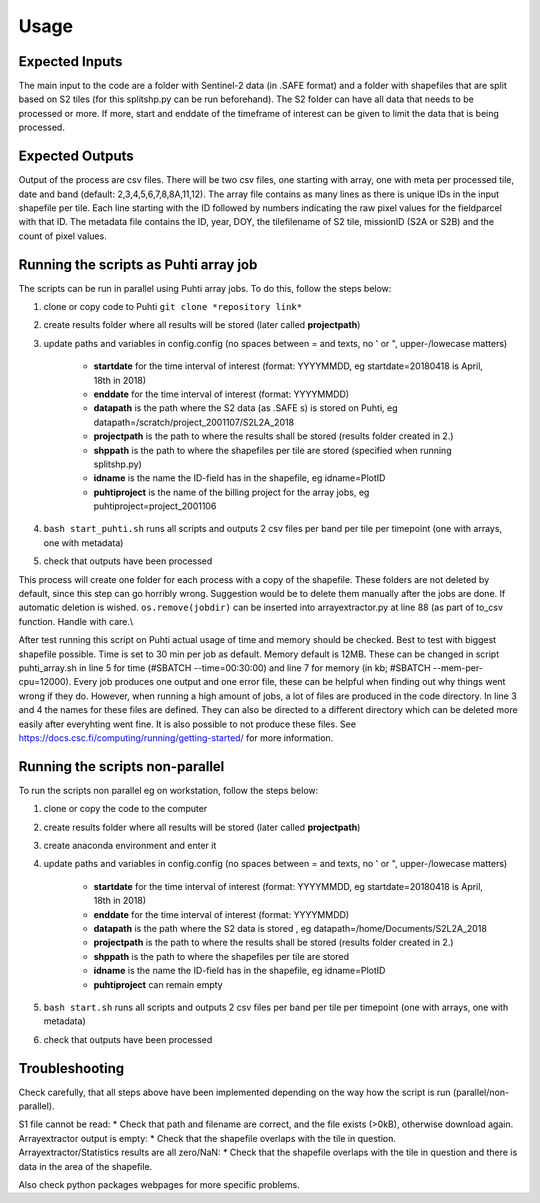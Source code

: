 Usage
======

Expected Inputs
----------------

The main input to the code are a folder with Sentinel-2 data (in .SAFE format) and a folder with shapefiles that are split based on S2 tiles (for this splitshp.py can be run beforehand). The S2 folder can have all data that needs to be processed or more. If more, start and enddate of the timeframe of interest can be given to limit the data that is being processed.

Expected Outputs
----------------

Output of the process are csv files. There will be two csv files, one starting with array, one with meta per processed tile, date and band (default: 2,3,4,5,6,7,8,8A,11,12). The array file contains as many lines as there is unique IDs in the input shapefile per tile. Each line starting with the ID followed by numbers indicating the raw pixel values for the fieldparcel with that ID. The metadata file contains the ID, year, DOY, the tilefilename of S2 tile, missionID (S2A or S2B) and the count of pixel values.

Running the scripts as Puhti array job
---------------------------------------

The scripts can be run in parallel using Puhti array jobs. To do this, follow the steps below:

1. clone or copy code to Puhti ``git clone *repository link*``
2. create results folder where all results will be stored (later called **projectpath**)
3. update paths and variables in config.config (no spaces between = and texts, no ' or ", upper-/lowecase matters)

    * **startdate** for the time interval of interest (format: YYYYMMDD, eg startdate=20180418 is April, 18th in 2018)
    * **enddate** for the time interval of interest (format: YYYYMMDD)
    * **datapath** is the path where the S2 data (as .SAFE s) is stored on Puhti, eg datapath=/scratch/project\_2001107/S2L2A\_2018
    * **projectpath** is the path to where the results shall be stored (results folder created in 2.)
    * **shppath** is the path to where the shapefiles per tile are stored (specified when running splitshp.py)
    * **idname** is the name the ID-field has in the shapefile, eg idname=PlotID
    * **puhtiproject** is the name of the billing project for the array jobs, eg puhtiproject=project\_2001106
4. ``bash start_puhti.sh`` runs all scripts and outputs 2 csv files per band per tile per timepoint (one with arrays, one with metadata)
5. check that outputs have been processed


This process will create one folder for each process with a copy of the shapefile. These folders are not deleted by default, since this step can go horribly wrong. Suggestion would be to delete them manually after the jobs are done. If automatic deletion is wished. ``os.remove(jobdir)`` can be inserted into arrayextractor.py at line 88 (as part of to\_csv function. Handle with care.\\

After test running this script on Puhti actual usage of time and memory should be checked. Best to test with biggest shapefile possible. Time is set to 30 min per job as default. Memory default is 12MB. These can be changed in script puhti\_array.sh in line 5 for time (#SBATCH --time=00:30:00) and line 7 for memory (in kb; #SBATCH --mem-per-cpu=12000). Every job produces one output and one error file, these can be helpful when finding out why things went wrong if they do. However, when running a high amount of jobs, a lot of files are produced in the code directory. In line 3 and 4 the names for these files are defined. They can also be directed to a different directory which can be deleted more easily after everyhting went fine. It is also possible to not produce these files. See https://docs.csc.fi/computing/running/getting-started/ for more information. 

Running the scripts non-parallel
---------------------------------

To run the scripts non parallel eg on workstation, follow the steps below:


1. clone or copy the code to the computer
2. create results folder where all results will be stored (later called **projectpath**)
3. create anaconda environment and enter it
4. update paths and variables in config.config (no spaces between = and texts, no ' or ", upper-/lowecase matters)

    * **startdate** for the time interval of interest (format: YYYYMMDD, eg startdate=20180418 is April, 18th in 2018)
    * **enddate** for the time interval of interest (format: YYYYMMDD)
    * **datapath** is the path where the S2 data is stored , eg datapath=/home/Documents/S2L2A\_2018
    * **projectpath** is the path to where the results shall be stored (results folder created in 2.)
    * **shppath** is the path to where the shapefiles per tile are stored
    * **idname** is the name the ID-field has in the shapefile, eg idname=PlotID
    * **puhtiproject** can remain empty
    
5. ``bash start.sh`` runs all scripts and outputs 2 csv files per band per tile per timepoint (one with arrays, one with metadata)
6. check that outputs have been processed


Troubleshooting
------------------

Check carefully, that all steps above have been implemented depending on the way how the script is run (parallel/non-parallel).

| S1 file cannot be read: 
    * Check that path and filename are correct, and the file exists (>0kB), otherwise download again.

| Arrayextractor output is empty:
    * Check that the shapefile overlaps with the tile in question.

| Arrayextractor/Statistics results are all zero/NaN:
    * Check that the shapefile overlaps with the tile in question and there is data in the area of the shapefile.

Also check python packages webpages for more specific problems.

